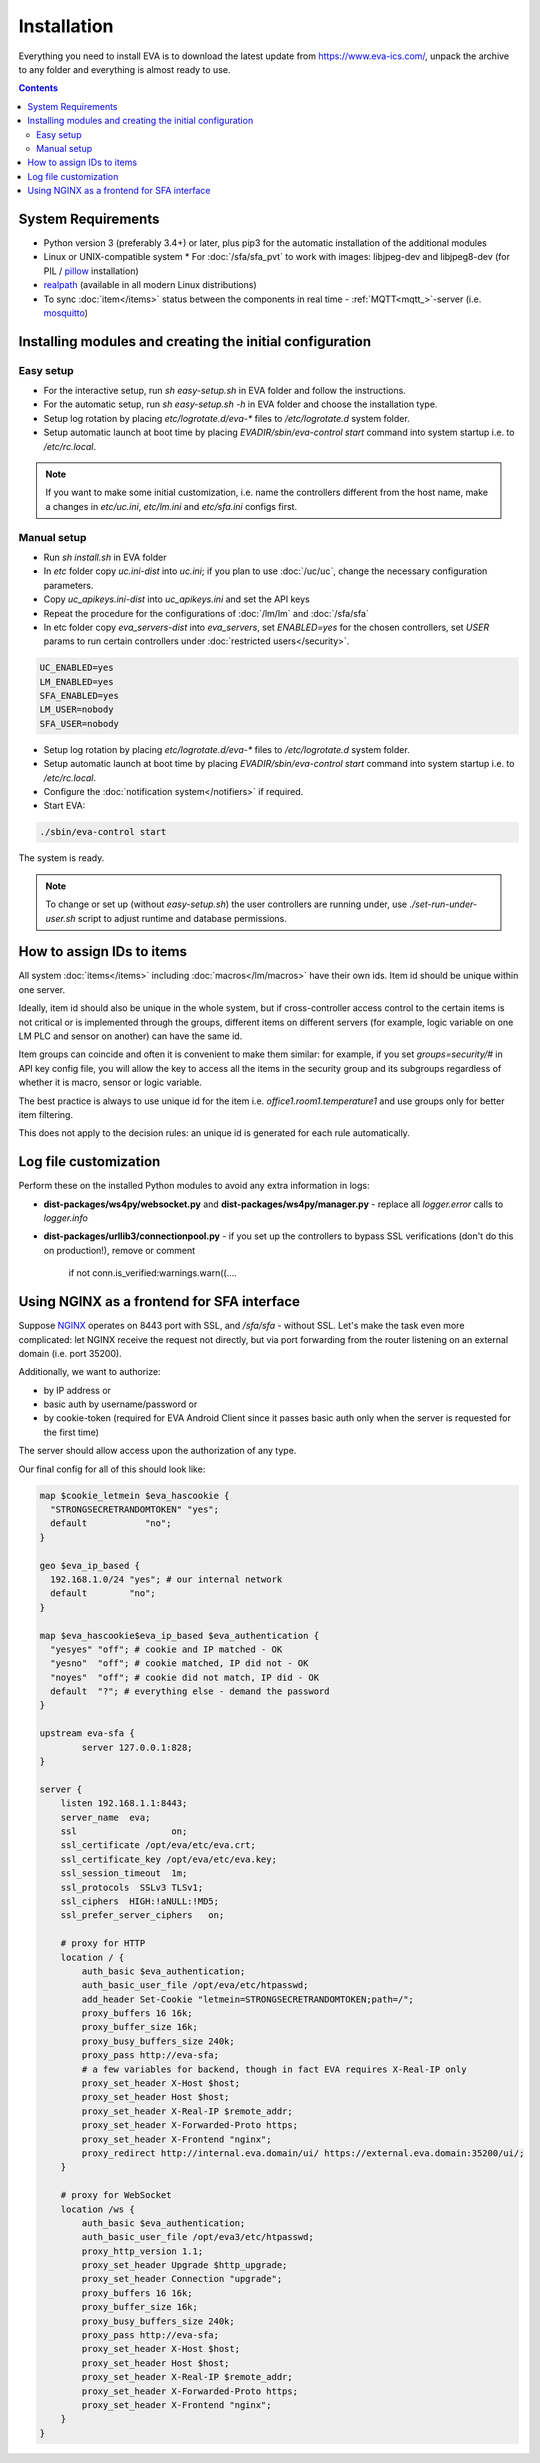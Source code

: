 Installation
============

Everything you need to install EVA  is to download the latest update from
https://www.eva-ics.com/, unpack the archive to any folder and everything is
almost ready to use.

.. contents::

System Requirements
-------------------

* Python version 3 (preferably 3.4+) or later, plus pip3 for the automatic
  installation of the additional modules
* Linux or UNIX-compatible system * For :doc:`/sfa/sfa_pvt` to work with
  images: libjpeg-dev and libjpeg8-dev (for PIL / `pillow
  <https://python-pillow.org/>`_ installation)
* `realpath <http://www.gnu.org/software/coreutils/realpath>`_ (available in
  all modern Linux distributions)
* To sync :doc:`item</items>` status between the components in real time -
  :ref:`MQTT<mqtt_>`-server (i.e. `mosquitto <http://mosquitto.org/>`_)

Installing modules and creating the initial configuration
---------------------------------------------------------

Easy setup
~~~~~~~~~~

* For the interactive setup, run *sh easy-setup.sh* in EVA folder and follow the
  instructions.
* For the automatic setup, run *sh easy-setup.sh -h* in EVA folder and choose
  the installation type.
* Setup log rotation by placing *etc/logrotate.d/eva-\** files to
  */etc/logrotate.d* system folder.
* Setup automatic launch at boot time by placing *EVADIR/sbin/eva-control
  start* command into system startup i.e. to */etc/rc.local*.

.. note::

    If you want to make some initial customization, i.e. name the controllers
    different from the host name, make a changes in *etc/uc.ini*, *etc/lm.ini*
    and *etc/sfa.ini* configs first.

Manual setup
~~~~~~~~~~~~

* Run *sh install.sh* in EVA folder
* In *etc* folder copy *uc.ini-dist* into *uc.ini*; if you plan to use
  :doc:`/uc/uc`, change the necessary configuration parameters.
* Copy *uc_apikeys.ini-dist* into *uc_apikeys.ini* and set the API keys
* Repeat the procedure for the configurations of :doc:`/lm/lm` and
  :doc:`/sfa/sfa`
* In etc folder copy *eva_servers-dist* into *eva_servers*, set *ENABLED=yes*
  for the chosen controllers, set *USER* params to run certain controllers
  under :doc:`restricted users</security>`.

.. code-block:: bash

    UC_ENABLED=yes
    LM_ENABLED=yes
    SFA_ENABLED=yes
    LM_USER=nobody
    SFA_USER=nobody

* Setup log rotation by placing *etc/logrotate.d/eva-\** files to
  */etc/logrotate.d* system folder.
* Setup automatic launch at boot time by placing *EVADIR/sbin/eva-control
  start* command into system startup i.e. to */etc/rc.local*.

* Configure the :doc:`notification system</notifiers>` if required.

* Start EVA:

.. code-block:: bash

    ./sbin/eva-control start

The system is ready.

.. note::

    To change or set up (without *easy-setup.sh*) the user controllers are running under,
    use *./set-run-under-user.sh* script to adjust runtime and database permissions.

How to assign IDs to items
--------------------------

All system :doc:`items</items>` including :doc:`macros</lm/macros>` have their
own ids. Item id should be unique within one server.

Ideally, item id should also be unique in the whole system, but if
cross-controller access control to the certain items is not critical or is
implemented through the groups, different items on different servers (for
example, logic variable on one LM PLC and sensor on another) can have the same
id.

Item groups can coincide and often it is convenient to make them similar: for
example, if you set *groups=security/#* in API key config file, you will allow
the key to access all the items in the security group and its subgroups
regardless of whether it is macro, sensor or logic variable.

The best practice is always to use unique id for the item i.e.
*office1.room1.temperature1* and use groups only for better item filtering.

This does not apply to the decision rules: an unique id is generated for each
rule automatically.

Log file customization
----------------------

Perform these on the installed Python modules to avoid any extra information in
logs:

* **dist-packages/ws4py/websocket.py** and **dist-packages/ws4py/manager.py** -
  replace all *logger.error* calls to *logger.info*

* **dist-packages/urllib3/connectionpool.py** - if you set up the controllers
  to bypass SSL verifications (don't do this on production!), remove or comment

         if not conn.is_verified:warnings.warn((....

Using NGINX as a frontend for SFA interface
-------------------------------------------

Suppose `NGINX <https://www.nginx.com/>`_ operates on 8443 port with SSL, and
`/sfa/sfa` - without SSL. Let's make the task even more complicated: let NGINX
receive the request not directly, but via port forwarding from the router
listening on an external domain (i.e. port 35200).

Additionally, we want to authorize:

* by IP address or
* basic auth by username/password or
* by cookie-token (required for EVA Android Client since it passes basic auth
  only when the server is requested for the first time)

The server should allow access upon the authorization of any type.

Our final config for all of this should look like:

.. code-block:: nginx

    map $cookie_letmein $eva_hascookie {
      "STRONGSECRETRANDOMTOKEN" "yes";
      default           "no";      
    }

    geo $eva_ip_based {            
      192.168.1.0/24 "yes"; # our internal network
      default        "no";
    }

    map $eva_hascookie$eva_ip_based $eva_authentication {
      "yesyes" "off"; # cookie and IP matched - OK
      "yesno"  "off"; # cookie matched, IP did not - OK
      "noyes"  "off"; # cookie did not match, IP did - OK
      default  "?"; # everything else - demand the password 
    }

    upstream eva-sfa {
            server 127.0.0.1:828;
    }

    server {
        listen 192.168.1.1:8443;
        server_name  eva;
        ssl                  on;
        ssl_certificate /opt/eva/etc/eva.crt;
        ssl_certificate_key /opt/eva/etc/eva.key;
        ssl_session_timeout  1m;
        ssl_protocols  SSLv3 TLSv1;
        ssl_ciphers  HIGH:!aNULL:!MD5;  
        ssl_prefer_server_ciphers   on; 

        # proxy for HTTP
        location / {
            auth_basic $eva_authentication; 
            auth_basic_user_file /opt/eva/etc/htpasswd;
            add_header Set-Cookie "letmein=STRONGSECRETRANDOMTOKEN;path=/";
            proxy_buffers 16 16k;
            proxy_buffer_size 16k;
            proxy_busy_buffers_size 240k;   
            proxy_pass http://eva-sfa;
            # a few variables for backend, though in fact EVA requires X-Real-IP only
            proxy_set_header X-Host $host;  
            proxy_set_header Host $host;    
            proxy_set_header X-Real-IP $remote_addr;
            proxy_set_header X-Forwarded-Proto https;
            proxy_set_header X-Frontend "nginx";
            proxy_redirect http://internal.eva.domain/ui/ https://external.eva.domain:35200/ui/;
        }

        # proxy for WebSocket
        location /ws {
            auth_basic $eva_authentication; 
            auth_basic_user_file /opt/eva3/etc/htpasswd;
            proxy_http_version 1.1;
            proxy_set_header Upgrade $http_upgrade;
            proxy_set_header Connection "upgrade";
            proxy_buffers 16 16k;
            proxy_buffer_size 16k;
            proxy_busy_buffers_size 240k;   
            proxy_pass http://eva-sfa;      
            proxy_set_header X-Host $host;  
            proxy_set_header Host $host;    
            proxy_set_header X-Real-IP $remote_addr;
            proxy_set_header X-Forwarded-Proto https;
            proxy_set_header X-Frontend "nginx";
        }
    }
